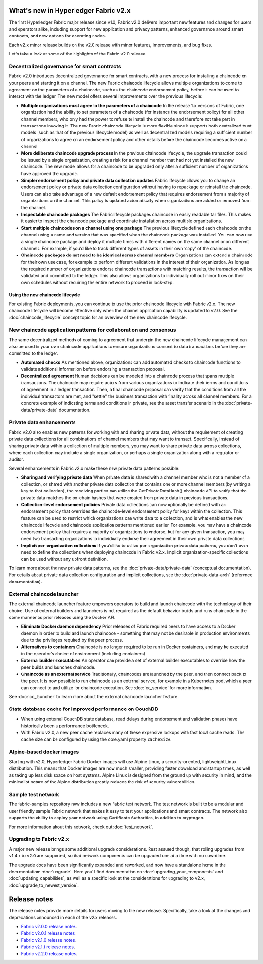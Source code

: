 What's new in Hyperledger Fabric v2.x
=====================================

The first Hyperledger Fabric major release since v1.0, Fabric v2.0
delivers important new features and changes for users and operators alike,
including support for new application and privacy patterns, enhanced
governance around smart contracts, and new options for operating nodes.

Each v2.x minor release builds on the v2.0 release with minor features,
improvements, and bug fixes.

Let's take a look at some of the highlights of the Fabric v2.0 release...

Decentralized governance for smart contracts
--------------------------------------------

Fabric v2.0 introduces decentralized governance for smart contracts, with a new
process for installing a chaincode on your peers and starting it on a channel.
The new Fabric chaincode lifecycle allows multiple organizations to come to
agreement on the parameters of a chaincode, such as the chaincode endorsement
policy, before it can be used to interact with the ledger. The new model
offers several improvements over the previous lifecycle:

* **Multiple organizations must agree to the parameters of a chaincode**
  In the release 1.x versions of Fabric, one organization had the ability to
  set parameters of a chaincode (for instance the endorsement policy) for all
  other channel members, who only had the power to refuse to install the chaincode
  and therefore not take part in transactions invoking it. The new Fabric
  chaincode lifecycle is more flexible since it supports both centralized
  trust models (such as that of the previous lifecycle model) as well as
  decentralized models requiring a sufficient number of organizations to
  agree on an endorsement policy and other details before the chaincode
  becomes active on a channel.

* **More deliberate chaincode upgrade process** In the previous chaincode
  lifecycle, the upgrade transaction could be issued by a single organization,
  creating a risk for a channel member that had not yet installed the new
  chaincode. The new model allows for a chaincode to be upgraded only after
  a sufficient number of organizations have approved the upgrade.

* **Simpler endorsement policy and private data collection updates**
  Fabric lifecycle allows you to change an endorsement policy or private
  data collection configuration without having to repackage or reinstall
  the chaincode. Users can also take advantage of a new default endorsement
  policy that requires endorsement from a majority of organizations on the
  channel. This policy is updated automatically when organizations are
  added or removed from the channel.

* **Inspectable chaincode packages** The Fabric lifecycle packages chaincode
  in easily readable tar files. This makes it easier to inspect the chaincode
  package and coordinate installation across multiple organizations.

* **Start multiple chaincodes on a channel using one package** The previous
  lifecycle defined each chaincode on the channel using a name and version
  that was specified when the chaincode package was installed. You can now
  use a single chaincode package and deploy it multiple times with different
  names on the same channel or on different channels. For example, if you’d
  like to track different types of assets in their own ‘copy’ of the chaincode.

* **Chaincode packages do not need to be identical across channel members**
  Organizations can extend a chaincode for their own use case, for example
  to perform different validations in the interest of their organization.
  As long as the required number of organizations endorse chaincode transactions
  with matching results, the transaction will be validated and committed to the
  ledger.  This also allows organizations to individually roll out minor fixes
  on their own schedules without requiring the entire network to proceed in lock-step.

Using the new chaincode lifecycle
^^^^^^^^^^^^^^^^^^^^^^^^^^^^^^^^^

For existing Fabric deployments, you can continue to use the prior chaincode
lifecycle with Fabric v2.x. The new chaincode lifecycle will become effective
only when the channel application capability is updated to v2.0.
See the :doc:`chaincode_lifecycle` concept topic for an overview of the new
chaincode lifecycle.

New chaincode application patterns for collaboration and consensus
------------------------------------------------------------------

The same decentralized methods of coming to agreement that underpin the
new chaincode lifecycle management can also be used in your own chaincode
applications to ensure organizations consent to data transactions before
they are committed to the ledger.

* **Automated checks** As mentioned above, organizations can add automated
  checks to chaincode functions to validate additional information before
  endorsing a transaction proposal.

* **Decentralized agreement** Human decisions can be modeled into a chaincode process
  that spans multiple transactions. The chaincode may require actors from
  various organizations to indicate their terms and conditions of agreement
  in a ledger transaction. Then, a final chaincode proposal can
  verify that the conditions from all the individual transactors are met,
  and "settle" the business transaction with finality across all channel
  members. For a concrete example of indicating terms and conditions in private,
  see the asset transfer scenario in the :doc:`private-data/private-data` documentation.

Private data enhancements
-------------------------

Fabric v2.0 also enables new patterns for working with and sharing private data,
without the requirement of creating private data collections for all
combinations of channel members that may want to transact. Specifically,
instead of sharing private data within a collection of multiple members,
you may want to share private data across collections, where each collection
may include a single organization, or perhaps a single organization along
with a regulator or auditor.

Several enhancements in Fabric v2.x make these new private data patterns possible:

* **Sharing and verifying private data** When private data is shared with a
  channel member who is not a member of a collection, or shared with another
  private data collection that contains one or more channel members (by writing
  a key to that collection), the receiving parties can utilize the
  GetPrivateDataHash() chaincode API to verify that the private data matches the
  on-chain hashes that were created from private data in previous transactions.

* **Collection-level endorsement policies** Private data collections can now
  optionally be defined with an endorsement policy that overrides the
  chaincode-level endorsement policy for keys within the collection. This
  feature can be used to restrict which organizations can write data to a
  collection, and is what enables the new chaincode lifecycle and chaincode
  application patterns mentioned earlier. For example, you may have a chaincode
  endorsement policy that requires a majority of organizations to endorse,
  but for any given transaction, you may need two transacting organizations
  to individually endorse their agreement in their own private data collections.

* **Implicit per-organization collections** If you’d like to utilize
  per-organization private data patterns, you don’t even need to define the
  collections when deploying chaincode in Fabric v2.x.  Implicit
  organization-specific collections can be used without any upfront definition.

To learn more about the new private data patterns, see the :doc:`private-data/private-data` (conceptual
documentation). For details about private data collection configuration and
implicit collections, see the :doc:`private-data-arch` (reference documentation).

External chaincode launcher
---------------------------

The external chaincode launcher feature empowers operators to build and launch
chaincode with the technology of their choice. Use of external builders and launchers
is not required as the default behavior builds and runs chaincode in the same manner
as prior releases using the Docker API.

* **Eliminate Docker daemon dependency** Prior releases of Fabric required
  peers to have access to a Docker daemon in order to build and launch
  chaincode - something that may not be desirable in production environments
  due to the privileges required by the peer process.

* **Alternatives to containers** Chaincode is no longer required to be run
  in Docker containers, and may be executed in the operator’s choice of
  environment (including containers).

* **External builder executables** An operator can provide a set of external
  builder executables to override how the peer builds and launches chaincode.

* **Chaincode as an external service** Traditionally, chaincodes are launched
  by the peer, and then connect back to the peer. It is now possible to run chaincode as
  an external service, for example in a Kubernetes pod, which a peer can
  connect to and utilize for chaincode execution. See :doc:`cc_service` for more
  information.

See :doc:`cc_launcher` to learn more about the external chaincode launcher feature.

State database cache for improved performance on CouchDB
--------------------------------------------------------

* When using external CouchDB state database, read delays during endorsement
  and validation phases have historically been a performance bottleneck.

* With Fabric v2.0, a new peer cache replaces many of these expensive lookups
  with fast local cache reads. The cache size can be configured by using the
  core.yaml property ``cacheSize``.

Alpine-based docker images
--------------------------

Starting with v2.0, Hyperledger Fabric Docker images will use Alpine Linux,
a security-oriented, lightweight Linux distribution. This means that Docker
images are now much smaller, providing faster download and startup times,
as well as taking up less disk space on host systems. Alpine Linux is designed
from the ground up with security in mind, and the minimalist nature of the Alpine
distribution greatly reduces the risk of security vulnerabilities.

Sample test network
-------------------

The fabric-samples repository now includes a new Fabric test network. The test
network is built to be a modular and user friendly sample Fabric network that
makes it easy to test your applications and smart contracts. The network also
supports the ability to deploy your network using Certificate Authorities,
in addition to cryptogen.

For more information about this network, check out :doc:`test_network`.

Upgrading to Fabric v2.x
------------------------

A major new release brings some additional upgrade considerations. Rest assured
though, that rolling upgrades from v1.4.x to v2.0 are supported, so that network
components can be upgraded one at a time with no downtime.

The upgrade docs have been significantly expanded and reworked, and now have a
standalone home in the documentation: :doc:`upgrade`. Here you'll find documentation on
:doc:`upgrading_your_components` and :doc:`updating_capabilities`, as well as a
specific look  at the considerations for upgrading to v2.x, :doc:`upgrade_to_newest_version`.

Release notes
=============

The release notes provide more details for users moving to the new release.
Specifically, take a look at the changes and deprecations
announced in each of the v2.x releases.

* `Fabric v2.0.0 release notes <https://github.com/hyperledger/fabric/releases/tag/v2.0.0>`_.
* `Fabric v2.0.1 release notes <https://github.com/hyperledger/fabric/releases/tag/v2.0.1>`_.
* `Fabric v2.1.0 release notes <https://github.com/hyperledger/fabric/releases/tag/v2.1.0>`_.
* `Fabric v2.1.1 release notes <https://github.com/hyperledger/fabric/releases/tag/v2.1.1>`_.
* `Fabric v2.2.0 release notes <https://github.com/hyperledger/fabric/releases/tag/v2.2.0>`_.

.. Licensed under Creative Commons Attribution 4.0 International License
   https://creativecommons.org/licenses/by/4.0/
